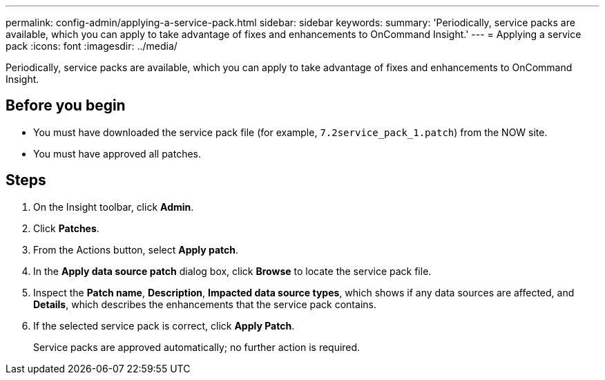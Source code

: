 ---
permalink: config-admin/applying-a-service-pack.html
sidebar: sidebar
keywords: 
summary: 'Periodically, service packs are available, which you can apply to take advantage of fixes and enhancements to OnCommand Insight.'
---
= Applying a service pack
:icons: font
:imagesdir: ../media/

[.lead]
Periodically, service packs are available, which you can apply to take advantage of fixes and enhancements to OnCommand Insight.

== Before you begin

* You must have downloaded the service pack file (for example, `7.2service_pack_1.patch`) from the NOW site.
* You must have approved all patches.

== Steps

. On the Insight toolbar, click *Admin*.
. Click *Patches*.
. From the Actions button, select *Apply patch*.
. In the *Apply data source patch* dialog box, click *Browse* to locate the service pack file.
. Inspect the *Patch name*, *Description*, *Impacted data source types*, which shows if any data sources are affected, and *Details*, which describes the enhancements that the service pack contains.
. If the selected service pack is correct, click *Apply Patch*.
+
Service packs are approved automatically; no further action is required.
